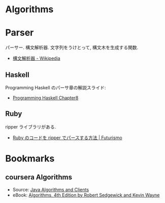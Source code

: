 #+OPTIONS: toc:nil
* Algorithms
* Parser
  パーサー. 構文解析器. 文字列をうけとって, 構文木を生成する関数.
  - [[http://ja.wikipedia.org/wiki/%E6%A7%8B%E6%96%87%E8%A7%A3%E6%9E%90%E5%99%A8][構文解析器 - Wikipedia]]

** Haskell
   Programming Haskell のパーサ章の解説スライド:
   - [[http://www.slideshare.net/RuiccRail/programming-haskell-chapter8][Programming Haskell Chapter8]]

** Ruby
   ripper ライブラリがある.
   - [[http://futurismo.biz/archives/2277][Ruby のコードを ripper でパースする方法 | Futurismo]]
  
* Bookmarks
** coursera Algorithms
  - Source: [[http://algs4.cs.princeton.edu/code/][Java Algorithms and Clients]]
  - eBook: [[http://algs4.cs.princeton.edu/home/][ Algorithms, 4th Edition by Robert Sedgewick and Kevin Wayne]]

